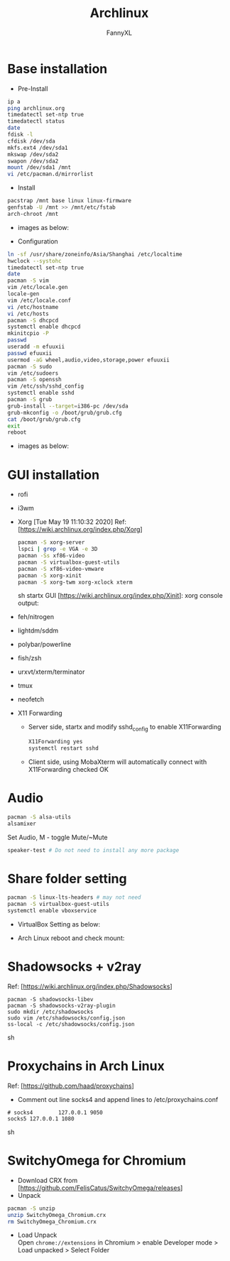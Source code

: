 #+TITLE: Archlinux
#+DESCRIPTION: Archlinux Learn
#+AUTHOR: FannyXL
* Base installation
- Pre-Install
#+begin_src sh
ip a
ping archlinux.org
timedatectl set-ntp true
timedatectl status
date
fdisk -l
cfdisk /dev/sda
mkfs.ext4 /dev/sda1
mkswap /dev/sda2
swapon /dev/sda2
mount /dev/sda1 /mnt
vi /etc/pacman.d/mirrorlist
#+end_src
- Install
#+begin_src sh
pacstrap /mnt base linux linux-firmware
genfstab -U /mnt >> /mnt/etc/fstab
arch-chroot /mnt
#+end_src
 - images as below:
 [[./images/arch-pre-install.PNG]]
- Configuration
#+begin_src sh
ln -sf /usr/share/zoneinfo/Asia/Shanghai /etc/localtime
hwclock --systohc
timedatectl set-ntp true
date
pacman -S vim
vim /etc/locale.gen
locale-gen
vim /etc/locale.conf
vi /etc/hostname
vi /etc/hosts
pacman -S dhcpcd
systemctl enable dhcpcd
mkinitcpio -P
passwd
useradd -m efuuxii
passwd efuuxii
usermod -aG wheel,audio,video,storage,power efuuxii
pacman -S sudo
vim /etc/sudoers
pacman -S openssh
vim /etc/ssh/sshd_config
systemctl enable sshd
pacman -S grub
grub-install --target=i386-pc /dev/sda
grub-mkconfig -o /boot/grub/grub.cfg
cat /boot/grub/grub.cfg
exit
reboot
#+end_src
 - images as below:
 [[./images/arch-install-1.PNG]]
 [[./images/arch-install-2.PNG]]
* GUI installation
- rofi
[[./images/rofi.png]]
- i3wm
- Xorg  [Tue May 19 11:10:32 2020]
  Ref: [https://wiki.archlinux.org/index.php/Xorg]
  #+begin_src sh
  pacman -S xorg-server
  lspci | grep -e VGA -e 3D
  pacman -Ss xf86-video
  pacman -S virtualbox-guest-utils
  pacman -S xf86-video-vmware
  pacman -S xorg-xinit
  pacman -S xorg-twm xorg-xclock xterm
  #+end_src sh
  startx GUI [https://wiki.archlinux.org/index.php/Xinit]:
  [[./images/arch-xorg.PNG]]
  xorg console output:
  [[./images/xorg.PNG]]
- feh/nitrogen
- lightdm/sddm
- polybar/powerline
- fish/zsh
- urxvt/xterm/terminator
- tmux
- neofetch
[[./images/arch-neofetch.png]]
- X11 Forwarding
  - Server side, startx and modify sshd_config to enable X11Forwarding
    #+begin_src sh
    X11Forwarding yes
    systemctl restart sshd
    #+end_src
  - Client side, using MobaXterm will automatically connect with X11Forwarding checked OK
    [[./images/arch-X11-forward.PNG]]

* Audio
#+begin_src sh
pacman -S alsa-utils
alsamixer
#+end_src
Set Audio, M - toggle Mute/~Mute
[[./images/arch-alsamixer.png]]
#+begin_src sh
speaker-test # Do not need to install any more package
#+end_src
[[./images/arch-speakertest.png]]
* Share folder setting
#+begin_src sh
pacman -S linux-lts-headers # may not need
pacman -S virtualbox-guest-utils
systemctl enable vboxservice
#+end_src

- VirtualBox Setting as below:
[[./images/Virtualbox-share-folder-setting.png]]
- Arch Linux reboot and check mount:
[[./images/arch-linux-sharefolder-mounted.png]]

* Shadowsocks + v2ray
Ref: [https://wiki.archlinux.org/index.php/Shadowsocks]
#+begin_src sh options
pacman -S shadowsocks-libev
pacman -S shadowsocks-v2ray-plugin
sudo mkdir /etc/shadowsocks
sudo vim /etc/shadowsocks/config.json
ss-local -c /etc/shadowsocks/config.json
#+end_src sh
[[./images/arch-shadowsocks-v2ray.PNG]]
* Proxychains in Arch Linux
Ref: [https://github.com/haad/proxychains]
- Comment out line socks4 and append lines to /etc/proxychains.conf
#+begin_src sh options
# socks4        127.0.0.1 9050
socks5 127.0.0.1 1080
#+end_src sh
[[./images/archlinux-proxychains.png]]
* SwitchyOmega for Chromium
- Download CRX from [https://github.com/FelisCatus/SwitchyOmega/releases]
- Unpack
#+begin_src sh
pacman -S unzip
unzip SwitchyOmega_Chromium.crx
rm SwitchyOmega_Chromium.crx
#+end_src
- Load Unpack\\
  Open =chrome://extensions= in Chromium > enable Developer mode > Load unpacked > Select Folder
  [[./images/arch-chromium-switchyomega.png]]
  [[./images/arch-chromium-switchyomega2.png]]
  [[./images/arch-chromium-switchyomega3.png]]
